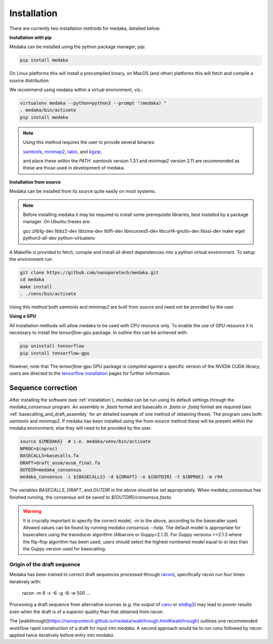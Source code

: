 
.. _installation:

Installation
============

There are currently two installation methods for medaka, detailed below.

**Installation with pip**
  
Medaka can be installed using the python package manager, pip:

.. code-block:: bash

    pip install medaka

On Linux platforms this will install a precompiled binary, on MacOS (and other)
platforms this will fetch and compile a source distribution.

We recommend using medaka within a virtual environment, viz.:

.. code-block:: bash

    virtualenv medaka --python=python3 --prompt "(medaka) "
    . medaka/bin/activate
    pip install medaka

.. note::

    Using this method requires the user to provide several binaries:

    `samtools <https://github.com/samtools/samtools>`_,
    `minimap2 <https://github.com/lh3/minimap2>`_,
    `tabix <https://github.com/samtools/htslib>`_, and
    `bgzip <https://github.com/samtools/htslib>`_,

    and place these within the `PATH`. `samtools` version 1.3.1 and `minimap2`
    version 2.11 are recommended as these are those used in development of
    medaka.


**Installation from source**

Medaka can be installed from its source quite easily on most systems.

.. note::

    Before installing medaka it may be required to install some
    prerequisite libraries, best installed by a package manager. On Ubuntu
    theses are:
    
    gcc zlib1g-dev libbz2-dev liblzma-dev libffi-dev libncurses5-dev
    libcurl4-gnutls-dev libssl-dev make wget python3-all-dev python-virtualenv

A Makefile is provided to fetch, compile and install all direct dependencies
into a python virtual environment. To setup the environment run:

.. code-block:: bash

    git clone https://github.com/nanoporetech/medaka.git
    cd medaka
    make install
    . ./venv/bin/activate

Using this method both `samtools` and `minimap2` are built from source and need
not be provided by the user.


**Using a GPU**

All installation methods will allow medaka to be used with CPU resource only.
To enable the use of GPU resource it is necessary to install the
`tensorflow-gpu` package. In outline this can be achieved with:

.. code-block:: bash

    pip uninstall tensorflow
    pip install tensorflow-gpu

However, note that The `tensorflow-gpu` GPU package is compiled against a
specific version of the NVIDIA CUDA library; users are directed to the 
`tensorflow installation <https://www.tensorflow.org/install/gpu>`_ pages
for further information.

.. _sequence_correction:

Sequence correction
-------------------
 
After installing the software (see :ref:`installation`), `medaka` can be run
using its default settings through the `medaka_consensus` program. An
assembly in `.fasta` format and basecalls in `.fasta` or `.fastq` format are
required (see :ref:`basecalling_and_draft_assembly` for an detailed example
of one method of obtaining these). The program uses both `samtools` and `minimap2`.
If medaka has been installed using the from-source method these will be present
within the medaka environment, else they will need to be provided by the user.

.. code-block:: bash

    source ${MEDAKA}  # i.e. medaka/venv/bin/activate
    NPROC=$(nproc)
    BASECALLS=basecalls.fa
    DRAFT=draft_assm/assm_final.fa
    OUTDIR=medaka_consensus
    medaka_consensus -i ${BASECALLS} -d ${DRAFT} -o ${OUTDIR} -t ${NPROC} -m r94

The variables `BASECALLS`, `DRAFT`, and `OUTDIR` in the above should be set
appropriately. When `medaka_consensus` has finished running, the consensus
will be saved to `${OUTDIR}/consensus.fasta`.

.. warning::

   It is crucially important to specify the correct model, `-m` in the
   above, according to the basecaller used. Allowed values can be found by
   running `medaka consensus --help`. The default model is appropriate for
   basecallers using the transducer algorithm (Albacore or Guppy<2.1.3). For
   Guppy versions >=2.1.3 where the flip-flop algorithm has been used, users
   should select the highest numbered model equal to or less than the Guppy
   version used for basecalling.


Origin of the draft sequence
~~~~~~~~~~~~~~~~~~~~~~~~~~~~

Medaka has been trained to correct draft sequences processed through
`racon <https://github.com/isovic/racon>`_), specifically `racon` run four times
iteratively with:

    racon -m 8 -x -6 -g -8 -w 500 ...

Processing a draft sequence from alternative sources (e.g. the output of
`canu <https://github.com/marbl/canu>`_ or
`wtdbg2 <https://github.com/ruanjue/wtdbg2>`_) may lead to poorer results
even when the draft is of a superior quality than that obtained from `racon`.

The [walkthrough](https://nanoporetech.github.io/medaka/walkthrough.html#walkthrough)
outlines one recommended workflow rapid construction of a draft for input into
`medaka`. A second approach would be to run `canu` followed by `racon` applied
twice iteratively before entry into `medaka`.
